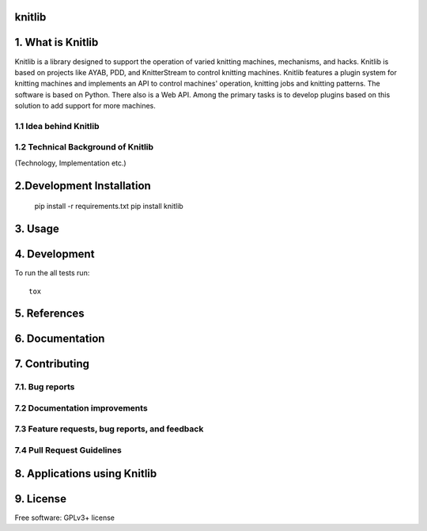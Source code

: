 
===============================
knitlib
===============================

.. | |docs| |travis| |appveyor| |coveralls| |landscape| |scrutinizer|
.. | |version| |downloads| |wheel| |supported-versions| |supported-implementations|

| |travis| |docs|


.. image:: https://badge.waffle.io/fashiontec/knitlib.png?label=ready&title=Ready
    :target: https://waffle.io/fashiontec/knitlib
    :alt: 'Stories in Ready'

..  |docs| image:: https://readthedocs.org/projects/knitlib/badge/?style=flat
    :target: https://readthedocs.org/projects/knitlib
    :alt: Documentation Status

..  |travis| image:: http://img.shields.io/travis/fashiontec/knitlib/master.png?style=flat
    :alt: Travis-CI Build Status
    :target: https://travis-ci.org/fashiontec/knitlib

.. # |appveyor| image:: https://ci.appveyor.com/api/projects/status/github/tian2992/knitlib?branch=master
    :alt: AppVeyor Build Status
    :target: https://ci.appveyor.com/project/tian2992/knitlib

.. # |coveralls| image:: http://img.shields.io/coveralls/tian2992/knitlib/master.png?style=flat
    :alt: Coverage Status
    :target: https://coveralls.io/r/tian2992/knitlib

.. # |landscape| image:: https://landscape.io/github/tian2992/knitlib/master/landscape.svg?style=flat
    :target: https://landscape.io/github/tian2992/knitlib/master
    :alt: Code Quality Status

.. # |version| image:: http://img.shields.io/pypi/v/knitlib.png?style=flat
    :alt: PyPI Package latest release
    :target: https://pypi.python.org/pypi/knitlib

.. # |downloads| image:: http://img.shields.io/pypi/dm/knitlib.png?style=flat
    :alt: PyPI Package monthly downloads
    :target: https://pypi.python.org/pypi/knitlib

.. # |wheel| image:: https://pypip.in/wheel/knitlib/badge.png?style=flat
    :alt: PyPI Wheel
    :target: https://pypi.python.org/pypi/knitlib

.. # |supported-versions| image:: https://pypip.in/py_versions/knitlib/badge.png?style=flat
    :alt: Supported versions
    :target: https://pypi.python.org/pypi/knitlib

.. # |supported-implementations| image:: https://pypip.in/implementation/knitlib/badge.png?style=flat
    :alt: Supported imlementations
    :target: https://pypi.python.org/pypi/knitlib

.. # |scrutinizer| image:: https://img.shields.io/scrutinizer/g/tian2992/knitlib/master.png?style=flat
    :alt: Scrutinizer Status
    :target: https://scrutinizer-ci.com/g/tian2992/knitlib/
    
=================
1. What is Knitlib
=================
Knitlib is a library designed to support the operation of varied knitting machines, mechanisms, and hacks. Knitlib is based on projects like AYAB, PDD, and KnitterStream to control knitting machines. Knitlib features a plugin system for knitting machines and implements an API to control machines' operation, knitting jobs and knitting patterns. The software is based on Python. There also is a Web API. Among the primary tasks is to develop plugins based on this solution to add support for more machines.

1.1 Idea behind Knitlib
----------

1.2 Technical Background of Knitlib
----------

(Technology, Implementation etc.)

=================
2.Development Installation
=================

    pip install -r requirements.txt
    pip install knitlib

=================
3. Usage
=================

=================
4. Development
=================

To run the all tests run::

    tox
    
=================
5. References
=================

=================
6. Documentation
=================

..  https://knitlib.readthedocs.org/

=================
7. Contributing
=================

7.1. Bug reports
----------
7.2 Documentation improvements
----------
7.3 Feature requests, bug reports, and feedback
----------
7.4 Pull Request Guidelines
----------

=================
8. Applications using Knitlib
=================

=================
9. License
=================

Free software: GPLv3+ license
